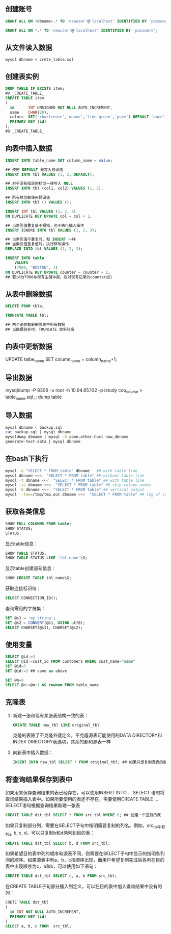 ** 创建账号

#+BEGIN_SRC sql
  GRANT ALL ON <dbname>.* TO 'newuser'@'localhost' IDENTIFIED BY 'password';

  GRANT ALL ON *.* TO 'newuser'@'localhost' IDENTIFIED BY 'password';
#+END_SRC


** 从文件读入数据

=mysql dbname < crete_table.sql=


** 创建表实例

#+BEGIN_SRC sql
  DROP TABLE IF EXISTS item;
  #@ _CREATE_TABLE_
  CREATE TABLE item
  (
    id      INT UNSIGNED NOT NULL AUTO_INCREMENT,
    name    CHAR(20),
    colors  SET('chartreuse','mauve','lime green','puce') DEFAULT 'puce',
    PRIMARY KEY (id)
  );
  #@ _CREATE_TABLE_

#+END_SRC


** 向表中插入数据

#+BEGIN_SRC sql
INSERT INTO table_name SET column_name = value;
#+END_SRC

#+BEGIN_SRC sql
  ## 使用 DEFAULT 是写入预设值
  INSERT INTO tbl VALUES (1, 2, DEFAULT);

  ## 对于没有指定的栏位一律写入 NULL
  INSERT INTO tbl (col1, col2) VALUES (1, 2);

  ## 所有栏位都使用预设值
  INSERT INTO tbl () VALUES ();
#+END_SRC

#+BEGIN_SRC sql
INSERT INT tbl VALUES (1, 2, 3)
ON DUPLICATE KEY UPDATE col = col + 1;
#+END_SRC

#+BEGIN_SRC sql
## 当索引值重复值不报错，也不执行插入操作
INSERT IGNORE INTO tbl VALUES (1, 2, 3);

## 当索引值不重复时，和 INSERT 一样
## 当索引值重复值时，执行修改操作
REPLACE INTO tbl VALUES (1, 2, 3);
#+END_SRC

#+BEGIN_SRC sql
  INSERT INTO table
      VALUES
      (7900, 'BOSTON', 1)
  ON DUPLICATE KEY UPDATE counter = counter + 1;
  ## 若id为7900与现有主键冲突，则对现有记录的counter加1
#+END_SRC


** 从表中删除数据

#+BEGIN_SRC sql
DELETE FROM tble;

TRUNCATE TABLE tbl;

## 两个语句都是删除表中所有数据
## 当数据较多时，TRUNCATE 效率较高
#+END_SRC


** 向表中更新数据

UPDATE talbe_name SET column_name = column_name+1;


** 导出数据

 mysqldump -P 8306 -u root -h 10.94.65.102 -p istudy cou_course > table_name.sql ;; dump table


** 导入数据

#+BEGIN_SRC sh
mysal dbname < backup.sql
cat backup.sql | mysql dbname
mysqldump dbname | mysql -h some.other.host new_dbname
generate-test-data | mysql dbname
#+END_SRC


** 在bash下执行

#+BEGIN_SRC sh
mysql -e "SELECT * FROM table" dbname   ## with table line
mysql dbname <<<  "SELECT * FROM table" ## without table line
mysql -t dbname <<<  "SELECT * FROM table" ## with table line
mysql -ss dbname <<<  "SELECT * FROM table" ## skip column names
mysql -E dbname <<<  "SELECT * FROM table" ## vertical output
mysql --tee=/tmp/tmp.out dbname <<<  "SELECT * FROM table" ## log of session
#+END_SRC


** 获取各类信息

#+BEGIN_SRC sql
SHOW FULL COLUMNS FROM table;
SHOW STATUS;
STATUS;
#+END_SRC

显示table信息：

#+BEGIN_SRC sql
SHOW TABLE STATUS;
SHOW TABLE STATUS LIKE 'tbl_name'\G;
#+END_SRC

显示table创建语句信息：

#+BEGIN_SRC sql
SHOW CREATE TABLE tbl_name\G;
#+END_SRC

获取连接标识符：

#+BEGIN_SRC sql
SELECT CONNECTION_ID();
#+END_SRC

查询需用的字符集：

#+BEGIN_SRC sql
  SET @s1 = 'my string';
  SET @s2 = CONVERT(@s1, USING utf8);
  SELECT CHARSET(@s1), CHARSET(@s2);
#+END_SRC


** 使用变量

#+BEGIN_SRC sql
SELECT @id:=3
SELECT @id:=cust_id FROM customers WHERE cust_name="name"
SET @id=3
SET @id:=3 ## same as above

SET @n=0
SELECT @n:=@n+1 AS rownum FROM table_name
#+END_SRC


** 克隆表

1. 新建一张和现有某张表结构一致的表：

   #+BEGIN_SRC sql
   CREATE TABLE new_tbl LIKE original_tbl
   #+END_SRC

   克隆的表除了不克隆外键定义，不克隆源表可能使用的DATA DIRECTORY和INDEX DIRECTORY表选项，其余的都和源表一样

2. 向新表中插入数据：

   #+BEGIN_SRC sql
   INSERT INTO new_tbl SELECT * FROM original_tbl; ## 如果只想复制源表的部分数据，可以加上相应的WHERE子句
   #+END_SRC


** 将查询结果保存到表中

如果用来保存查询结果的表已经存在，可以使用INSERT INTO ... SELECT 语句将查询结果插入表中。如果所要使用的表还不存在，需要使用CREATE TABLE ... SELECT语句根据查询结果新建一张表

#+BEGIN_SRC sql
CREATE TABLE dst_tbl SELECT * FROM src_tbl WHERE 0; ## 创建一个空目的表
#+END_SRC

如果只复制部分列，需要在SELECT子句中指明需要复制的列名。例如，src_tbl中有列a, b, c, d，可以只复制b和d两列到目的表：

#+BEGIN_SRC sql
CREATE TABLE dst_tbl SELECT b, d FROM src_tbl;
#+END_SRC

如果希望目的表中列的顺序和源表不同，则需要在SELECT子句中显示的指明各列间的顺序。如果源表中列a，b，c按顺序出现，而用户希望复制完成后各列在目的表中出现顺序为c，a和b，可以使用如下语句：

#+BEGIN_SRC sql
CREATE TABLE dst_tbl SELECT c, a, b FROM src_tbl;
#+END_SRC

在CREATE TABLE子句部分插入列定义，可以在目的表中加入查询结果中没有的列：

#+BEGIN_SRC sql
  CRETE TABLE dst_tbl
  (
    id INT NOT NULL AUTO_INCREMENT,
    PRIMARY KEY (id)
  )
  SELECT a, b, c FROM  src_tbl;
#+END_SRC
